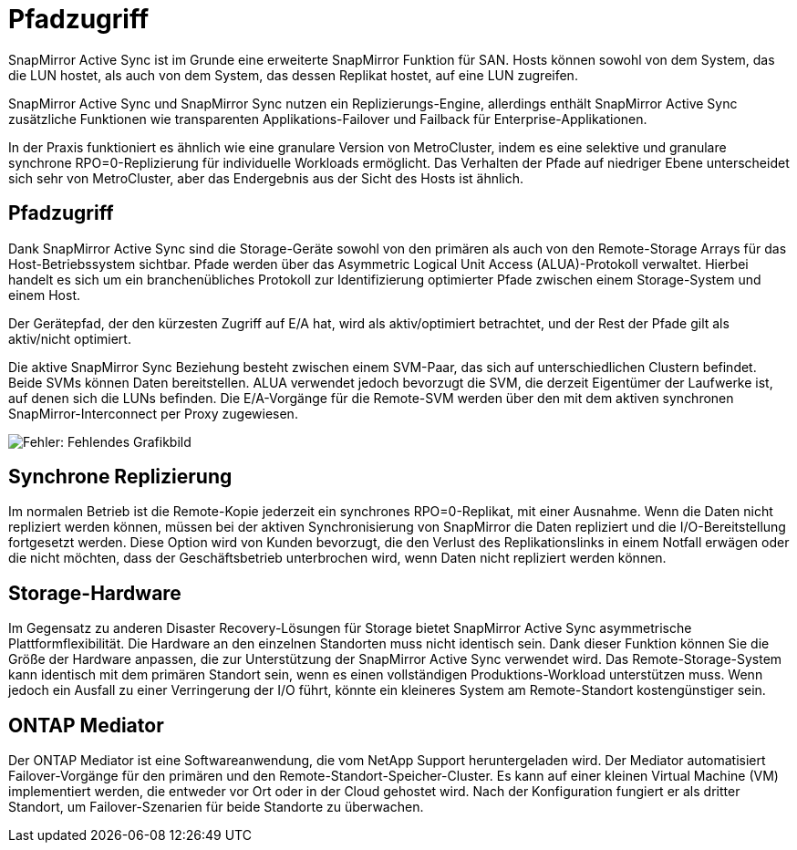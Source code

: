 = Pfadzugriff
:allow-uri-read: 


SnapMirror Active Sync ist im Grunde eine erweiterte SnapMirror Funktion für SAN. Hosts können sowohl von dem System, das die LUN hostet, als auch von dem System, das dessen Replikat hostet, auf eine LUN zugreifen.

SnapMirror Active Sync und SnapMirror Sync nutzen ein Replizierungs-Engine, allerdings enthält SnapMirror Active Sync zusätzliche Funktionen wie transparenten Applikations-Failover und Failback für Enterprise-Applikationen.

In der Praxis funktioniert es ähnlich wie eine granulare Version von MetroCluster, indem es eine selektive und granulare synchrone RPO=0-Replizierung für individuelle Workloads ermöglicht. Das Verhalten der Pfade auf niedriger Ebene unterscheidet sich sehr von MetroCluster, aber das Endergebnis aus der Sicht des Hosts ist ähnlich.



== Pfadzugriff

Dank SnapMirror Active Sync sind die Storage-Geräte sowohl von den primären als auch von den Remote-Storage Arrays für das Host-Betriebssystem sichtbar. Pfade werden über das Asymmetric Logical Unit Access (ALUA)-Protokoll verwaltet. Hierbei handelt es sich um ein branchenübliches Protokoll zur Identifizierung optimierter Pfade zwischen einem Storage-System und einem Host.

Der Gerätepfad, der den kürzesten Zugriff auf E/A hat, wird als aktiv/optimiert betrachtet, und der Rest der Pfade gilt als aktiv/nicht optimiert.

Die aktive SnapMirror Sync Beziehung besteht zwischen einem SVM-Paar, das sich auf unterschiedlichen Clustern befindet. Beide SVMs können Daten bereitstellen. ALUA verwendet jedoch bevorzugt die SVM, die derzeit Eigentümer der Laufwerke ist, auf denen sich die LUNs befinden. Die E/A-Vorgänge für die Remote-SVM werden über den mit dem aktiven synchronen SnapMirror-Interconnect per Proxy zugewiesen.

image:smas-failover-1.png["Fehler: Fehlendes Grafikbild"]



== Synchrone Replizierung

Im normalen Betrieb ist die Remote-Kopie jederzeit ein synchrones RPO=0-Replikat, mit einer Ausnahme. Wenn die Daten nicht repliziert werden können, müssen bei der aktiven Synchronisierung von SnapMirror die Daten repliziert und die I/O-Bereitstellung fortgesetzt werden. Diese Option wird von Kunden bevorzugt, die den Verlust des Replikationslinks in einem Notfall erwägen oder die nicht möchten, dass der Geschäftsbetrieb unterbrochen wird, wenn Daten nicht repliziert werden können.



== Storage-Hardware

Im Gegensatz zu anderen Disaster Recovery-Lösungen für Storage bietet SnapMirror Active Sync asymmetrische Plattformflexibilität. Die Hardware an den einzelnen Standorten muss nicht identisch sein. Dank dieser Funktion können Sie die Größe der Hardware anpassen, die zur Unterstützung der SnapMirror Active Sync verwendet wird. Das Remote-Storage-System kann identisch mit dem primären Standort sein, wenn es einen vollständigen Produktions-Workload unterstützen muss. Wenn jedoch ein Ausfall zu einer Verringerung der I/O führt, könnte ein kleineres System am Remote-Standort kostengünstiger sein.



== ONTAP Mediator

Der ONTAP Mediator ist eine Softwareanwendung, die vom NetApp Support heruntergeladen wird. Der Mediator automatisiert Failover-Vorgänge für den primären und den Remote-Standort-Speicher-Cluster. Es kann auf einer kleinen Virtual Machine (VM) implementiert werden, die entweder vor Ort oder in der Cloud gehostet wird. Nach der Konfiguration fungiert er als dritter Standort, um Failover-Szenarien für beide Standorte zu überwachen.
